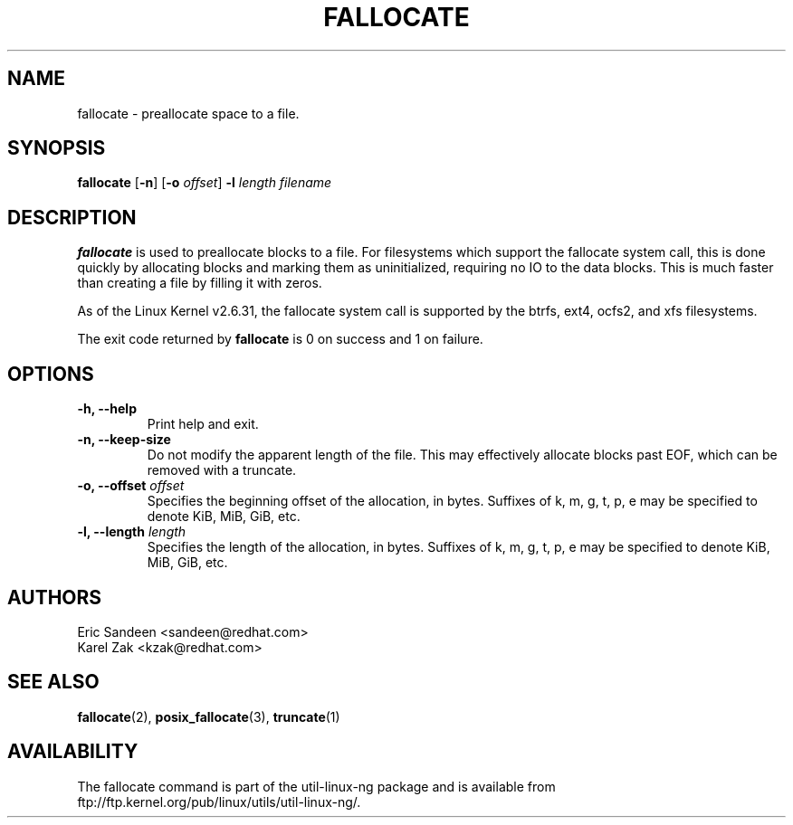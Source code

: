 .\" -*- nroff -*-
.TH FALLOCATE 1 "Jul 2009" "Version 1.0"
.SH NAME
fallocate \- preallocate space to a file.
.SH SYNOPSIS
.B fallocate
.RB [ \-n ]
.RB [ \-o
.IR offset ]
.B \-l
.IR length
.I filename
.SH DESCRIPTION
.B fallocate
is used to preallocate blocks to a file.  For filesystems which support the
fallocate system call, this is done quickly by allocating blocks and marking
them as uninitialized, requiring no IO to the data blocks.  This is much faster
than creating a file by filling it with zeros.
.PP
As of the Linux Kernel v2.6.31, the fallocate system call is supported by the
btrfs, ext4, ocfs2, and xfs filesystems.
.PP
The exit code returned by
.B fallocate
is 0 on success and 1 on failure.
.PP
.SH OPTIONS
.IP "\fB\-h, \-\-help\fP"
Print help and exit.
.IP "\fB\-n, \-\-keep-size\fP"
Do not modify the apparent length of the file. This may effectively allocate
blocks past EOF, which can be removed with a truncate.
.IP "\fB\-o, \-\-offset\fP \fIoffset\fP
Specifies the beginning offset of the allocation, in bytes.  Suffixes of k, m,
g, t, p, e may be specified to denote KiB, MiB, GiB, etc.
.IP "\fB\-l, \-\-length\fP \fIlength\fP
Specifies the length of the allocation, in bytes.  Suffixes of k, m, g, t, p, e
may be specified to denote KiB, MiB, GiB, etc.
.SH AUTHORS
.nf
Eric Sandeen <sandeen@redhat.com>
Karel Zak <kzak@redhat.com>
.fi
.SH SEE ALSO
.BR fallocate (2),
.BR posix_fallocate (3),
.BR truncate (1)
.SH AVAILABILITY
The fallocate command is part of the util-linux-ng package and is available from
ftp://ftp.kernel.org/pub/linux/utils/util-linux-ng/.

